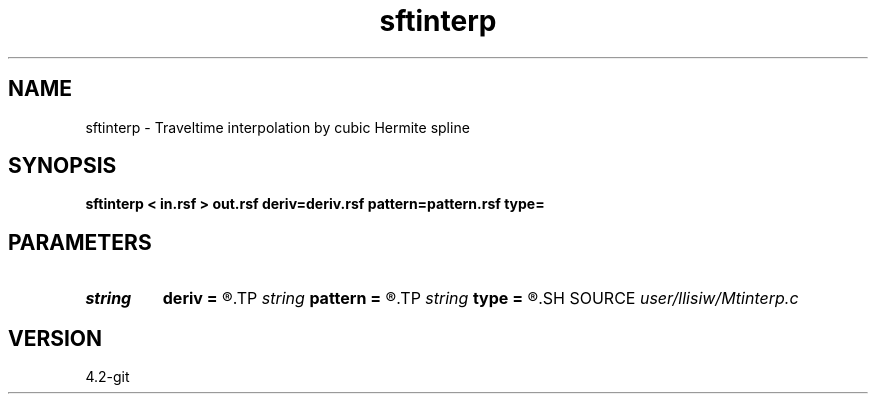 .TH sftinterp 1  "APRIL 2023" Madagascar "Madagascar Manuals"
.SH NAME
sftinterp \- Traveltime interpolation by cubic Hermite spline 
.SH SYNOPSIS
.B sftinterp < in.rsf > out.rsf deriv=deriv.rsf pattern=pattern.rsf type=
.SH PARAMETERS
.PD 0
.TP
.I string 
.B deriv
.B =
.R  	auxiliary input file name
.TP
.I string 
.B pattern
.B =
.R  	auxiliary input file name
.TP
.I string 
.B type
.B =
.R  	type of interpolation (default Hermit)
.SH SOURCE
.I user/llisiw/Mtinterp.c
.SH VERSION
4.2-git
